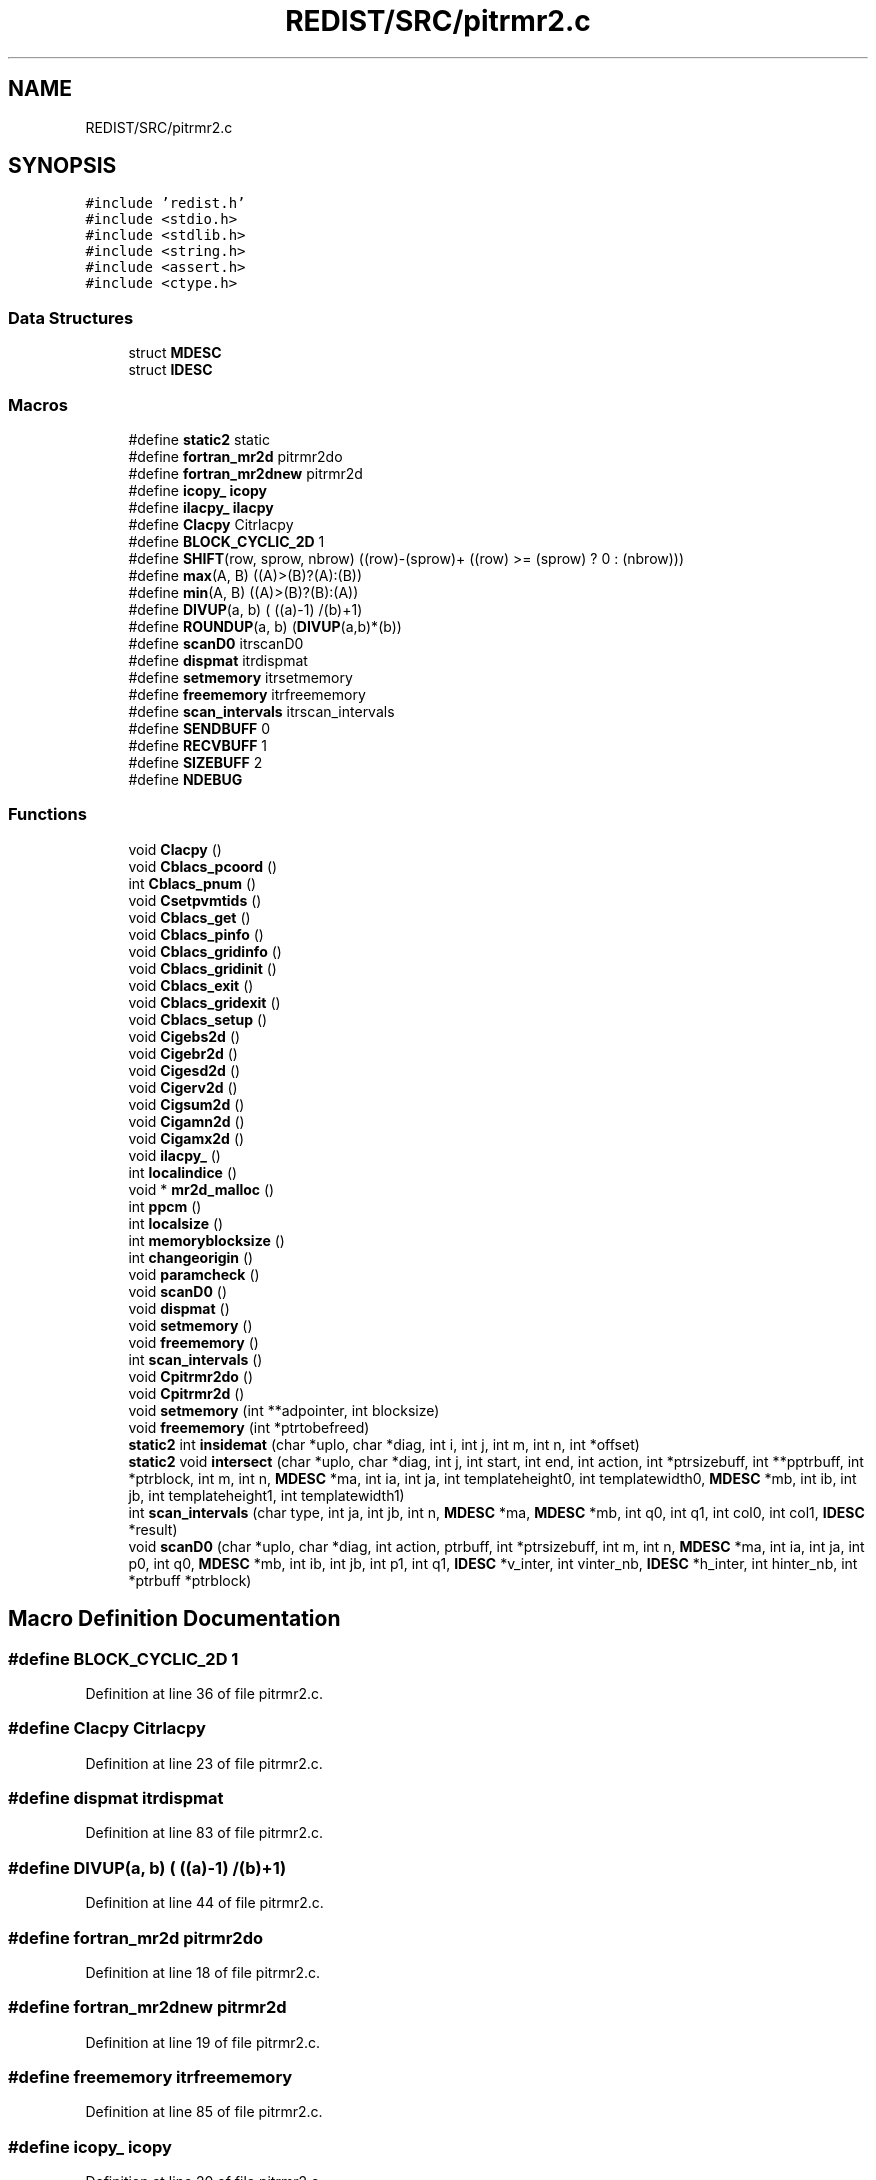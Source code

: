.TH "REDIST/SRC/pitrmr2.c" 3 "Sat Nov 16 2019" "Version 2.1" "ScaLAPACK 2.1" \" -*- nroff -*-
.ad l
.nh
.SH NAME
REDIST/SRC/pitrmr2.c
.SH SYNOPSIS
.br
.PP
\fC#include 'redist\&.h'\fP
.br
\fC#include <stdio\&.h>\fP
.br
\fC#include <stdlib\&.h>\fP
.br
\fC#include <string\&.h>\fP
.br
\fC#include <assert\&.h>\fP
.br
\fC#include <ctype\&.h>\fP
.br

.SS "Data Structures"

.in +1c
.ti -1c
.RI "struct \fBMDESC\fP"
.br
.ti -1c
.RI "struct \fBIDESC\fP"
.br
.in -1c
.SS "Macros"

.in +1c
.ti -1c
.RI "#define \fBstatic2\fP   static"
.br
.ti -1c
.RI "#define \fBfortran_mr2d\fP   pitrmr2do"
.br
.ti -1c
.RI "#define \fBfortran_mr2dnew\fP   pitrmr2d"
.br
.ti -1c
.RI "#define \fBicopy_\fP   \fBicopy\fP"
.br
.ti -1c
.RI "#define \fBilacpy_\fP   \fBilacpy\fP"
.br
.ti -1c
.RI "#define \fBClacpy\fP   Citrlacpy"
.br
.ti -1c
.RI "#define \fBBLOCK_CYCLIC_2D\fP   1"
.br
.ti -1c
.RI "#define \fBSHIFT\fP(row,  sprow,  nbrow)   ((row)\-(sprow)+ ((row) >= (sprow) ? 0 : (nbrow)))"
.br
.ti -1c
.RI "#define \fBmax\fP(A,  B)   ((A)>(B)?(A):(B))"
.br
.ti -1c
.RI "#define \fBmin\fP(A,  B)   ((A)>(B)?(B):(A))"
.br
.ti -1c
.RI "#define \fBDIVUP\fP(a,  b)   ( ((a)\-1) /(b)+1)"
.br
.ti -1c
.RI "#define \fBROUNDUP\fP(a,  b)   (\fBDIVUP\fP(a,b)*(b))"
.br
.ti -1c
.RI "#define \fBscanD0\fP   itrscanD0"
.br
.ti -1c
.RI "#define \fBdispmat\fP   itrdispmat"
.br
.ti -1c
.RI "#define \fBsetmemory\fP   itrsetmemory"
.br
.ti -1c
.RI "#define \fBfreememory\fP   itrfreememory"
.br
.ti -1c
.RI "#define \fBscan_intervals\fP   itrscan_intervals"
.br
.ti -1c
.RI "#define \fBSENDBUFF\fP   0"
.br
.ti -1c
.RI "#define \fBRECVBUFF\fP   1"
.br
.ti -1c
.RI "#define \fBSIZEBUFF\fP   2"
.br
.ti -1c
.RI "#define \fBNDEBUG\fP"
.br
.in -1c
.SS "Functions"

.in +1c
.ti -1c
.RI "void \fBClacpy\fP ()"
.br
.ti -1c
.RI "void \fBCblacs_pcoord\fP ()"
.br
.ti -1c
.RI "int \fBCblacs_pnum\fP ()"
.br
.ti -1c
.RI "void \fBCsetpvmtids\fP ()"
.br
.ti -1c
.RI "void \fBCblacs_get\fP ()"
.br
.ti -1c
.RI "void \fBCblacs_pinfo\fP ()"
.br
.ti -1c
.RI "void \fBCblacs_gridinfo\fP ()"
.br
.ti -1c
.RI "void \fBCblacs_gridinit\fP ()"
.br
.ti -1c
.RI "void \fBCblacs_exit\fP ()"
.br
.ti -1c
.RI "void \fBCblacs_gridexit\fP ()"
.br
.ti -1c
.RI "void \fBCblacs_setup\fP ()"
.br
.ti -1c
.RI "void \fBCigebs2d\fP ()"
.br
.ti -1c
.RI "void \fBCigebr2d\fP ()"
.br
.ti -1c
.RI "void \fBCigesd2d\fP ()"
.br
.ti -1c
.RI "void \fBCigerv2d\fP ()"
.br
.ti -1c
.RI "void \fBCigsum2d\fP ()"
.br
.ti -1c
.RI "void \fBCigamn2d\fP ()"
.br
.ti -1c
.RI "void \fBCigamx2d\fP ()"
.br
.ti -1c
.RI "void \fBilacpy_\fP ()"
.br
.ti -1c
.RI "int \fBlocalindice\fP ()"
.br
.ti -1c
.RI "void * \fBmr2d_malloc\fP ()"
.br
.ti -1c
.RI "int \fBppcm\fP ()"
.br
.ti -1c
.RI "int \fBlocalsize\fP ()"
.br
.ti -1c
.RI "int \fBmemoryblocksize\fP ()"
.br
.ti -1c
.RI "int \fBchangeorigin\fP ()"
.br
.ti -1c
.RI "void \fBparamcheck\fP ()"
.br
.ti -1c
.RI "void \fBscanD0\fP ()"
.br
.ti -1c
.RI "void \fBdispmat\fP ()"
.br
.ti -1c
.RI "void \fBsetmemory\fP ()"
.br
.ti -1c
.RI "void \fBfreememory\fP ()"
.br
.ti -1c
.RI "int \fBscan_intervals\fP ()"
.br
.ti -1c
.RI "void \fBCpitrmr2do\fP ()"
.br
.ti -1c
.RI "void \fBCpitrmr2d\fP ()"
.br
.ti -1c
.RI "void \fBsetmemory\fP (int **adpointer, int blocksize)"
.br
.ti -1c
.RI "void \fBfreememory\fP (int *ptrtobefreed)"
.br
.ti -1c
.RI "\fBstatic2\fP int \fBinsidemat\fP (char *uplo, char *diag, int i, int j, int m, int n, int *offset)"
.br
.ti -1c
.RI "\fBstatic2\fP void \fBintersect\fP (char *uplo, char *diag, int j, int start, int end, int action, int *ptrsizebuff, int **pptrbuff, int *ptrblock, int m, int n, \fBMDESC\fP *ma, int ia, int ja, int templateheight0, int templatewidth0, \fBMDESC\fP *mb, int ib, int jb, int templateheight1, int templatewidth1)"
.br
.ti -1c
.RI "int \fBscan_intervals\fP (char type, int ja, int jb, int n, \fBMDESC\fP *ma, \fBMDESC\fP *mb, int q0, int q1, int col0, int col1, \fBIDESC\fP *result)"
.br
.ti -1c
.RI "void \fBscanD0\fP (char *uplo, char *diag, int action, ptrbuff, int *ptrsizebuff, int m, int n, \fBMDESC\fP *ma, int ia, int ja, int p0, int q0, \fBMDESC\fP *mb, int ib, int jb, int p1, int q1, \fBIDESC\fP *v_inter, int vinter_nb, \fBIDESC\fP *h_inter, int hinter_nb, int *ptrbuff *ptrblock)"
.br
.in -1c
.SH "Macro Definition Documentation"
.PP 
.SS "#define BLOCK_CYCLIC_2D   1"

.PP
Definition at line 36 of file pitrmr2\&.c\&.
.SS "#define Clacpy   Citrlacpy"

.PP
Definition at line 23 of file pitrmr2\&.c\&.
.SS "#define dispmat   itrdispmat"

.PP
Definition at line 83 of file pitrmr2\&.c\&.
.SS "#define DIVUP(a, b)   ( ((a)\-1) /(b)+1)"

.PP
Definition at line 44 of file pitrmr2\&.c\&.
.SS "#define fortran_mr2d   pitrmr2do"

.PP
Definition at line 18 of file pitrmr2\&.c\&.
.SS "#define fortran_mr2dnew   pitrmr2d"

.PP
Definition at line 19 of file pitrmr2\&.c\&.
.SS "#define freememory   itrfreememory"

.PP
Definition at line 85 of file pitrmr2\&.c\&.
.SS "#define icopy_   \fBicopy\fP"

.PP
Definition at line 20 of file pitrmr2\&.c\&.
.SS "#define ilacpy_   \fBilacpy\fP"

.PP
Definition at line 21 of file pitrmr2\&.c\&.
.SS "#define max(A, B)   ((A)>(B)?(A):(B))"

.PP
Definition at line 42 of file pitrmr2\&.c\&.
.SS "#define min(A, B)   ((A)>(B)?(B):(A))"

.PP
Definition at line 43 of file pitrmr2\&.c\&.
.SS "#define NDEBUG"

.PP
Definition at line 102 of file pitrmr2\&.c\&.
.SS "#define RECVBUFF   1"

.PP
Definition at line 96 of file pitrmr2\&.c\&.
.SS "#define ROUNDUP(a, b)   (\fBDIVUP\fP(a,b)*(b))"

.PP
Definition at line 45 of file pitrmr2\&.c\&.
.SS "#define scan_intervals   itrscan_intervals"

.PP
Definition at line 86 of file pitrmr2\&.c\&.
.SS "#define scanD0   itrscanD0"

.PP
Definition at line 82 of file pitrmr2\&.c\&.
.SS "#define SENDBUFF   0"

.PP
Definition at line 95 of file pitrmr2\&.c\&.
.SS "#define setmemory   itrsetmemory"

.PP
Definition at line 84 of file pitrmr2\&.c\&.
.SS "#define SHIFT(row, sprow, nbrow)   ((row)\-(sprow)+ ((row) >= (sprow) ? 0 : (nbrow)))"

.PP
Definition at line 41 of file pitrmr2\&.c\&.
.SS "#define SIZEBUFF   2"

.PP
Definition at line 97 of file pitrmr2\&.c\&.
.SS "#define static2   static"

.PP
Definition at line 8 of file pitrmr2\&.c\&.
.SH "Function Documentation"
.PP 
.SS "void Cblacs_exit ()"

.SS "void Cblacs_get ()"

.SS "void Cblacs_gridexit ()"

.SS "void Cblacs_gridinfo ()"

.SS "void Cblacs_gridinit ()"

.SS "void Cblacs_pcoord ()"

.SS "void Cblacs_pinfo ()"

.SS "int Cblacs_pnum ()"

.SS "void Cblacs_setup ()"

.SS "int changeorigin ()"

.SS "void Cigamn2d ()"

.SS "void Cigamx2d ()"

.SS "void Cigebr2d ()"

.SS "void Cigebs2d ()"

.SS "void Cigerv2d ()"

.SS "void Cigesd2d ()"

.SS "void Cigsum2d ()"

.SS "void Clacpy ()"

.SS "void Cpitrmr2d ()"

.SS "void Cpitrmr2do ()"

.SS "void Csetpvmtids ()"

.SS "void dispmat ()"

.SS "void freememory ()"

.SS "void freememory (int  * ptrtobefreed)"

.PP
Definition at line 128 of file pitrmr2\&.c\&.
.SS "void ilacpy_ ()"

.SS "\fBstatic2\fP int insidemat (char * uplo, char * diag, int i, int j, int m, int n, int  * offset)"

.PP
Definition at line 141 of file pitrmr2\&.c\&.
.SS "\fBstatic2\fP void intersect (char * uplo, char * diag, int j, int start, int end, int action, int * ptrsizebuff, int ** pptrbuff, int * ptrblock, int m, int n, \fBMDESC\fP * ma, int ia, int ja, int templateheight0, int templatewidth0, \fBMDESC\fP * mb, int ib, int jb, int templateheight1, int templatewidth1)"

.PP
Definition at line 176 of file pitrmr2\&.c\&.
.SS "int localindice ()"

.SS "int localsize ()"

.SS "int memoryblocksize ()"

.SS "void* mr2d_malloc ()"

.SS "void paramcheck ()"

.SS "int ppcm ()"

.SS "int scan_intervals ()"

.SS "int scan_intervals (char type, int ja, int jb, int n, \fBMDESC\fP * ma, \fBMDESC\fP * mb, int q0, int q1, int col0, int col1, \fBIDESC\fP * result)"

.PP
Definition at line 243 of file pitrmr2\&.c\&.
.SS "void scanD0 ()"

.SS "void scanD0 (char * uplo, char * diag, int action, ptrbuff, int	       * ptrsizebuff, int m, int n, \fBMDESC\fP * ma, int ia, int ja, int p0, int q0, \fBMDESC\fP * mb, int ib, int jb, int p1, int q1, \fBIDESC\fP * v_inter, int vinter_nb, \fBIDESC\fP * h_inter, int hinter_nb, int  *ptrbuff * ptrblock)"

.PP
Definition at line 313 of file pitrmr2\&.c\&.
.SS "void setmemory ()"

.SS "void setmemory (int ** adpointer, int blocksize)"

.PP
Definition at line 113 of file pitrmr2\&.c\&.
.SH "Author"
.PP 
Generated automatically by Doxygen for ScaLAPACK 2\&.1 from the source code\&.
